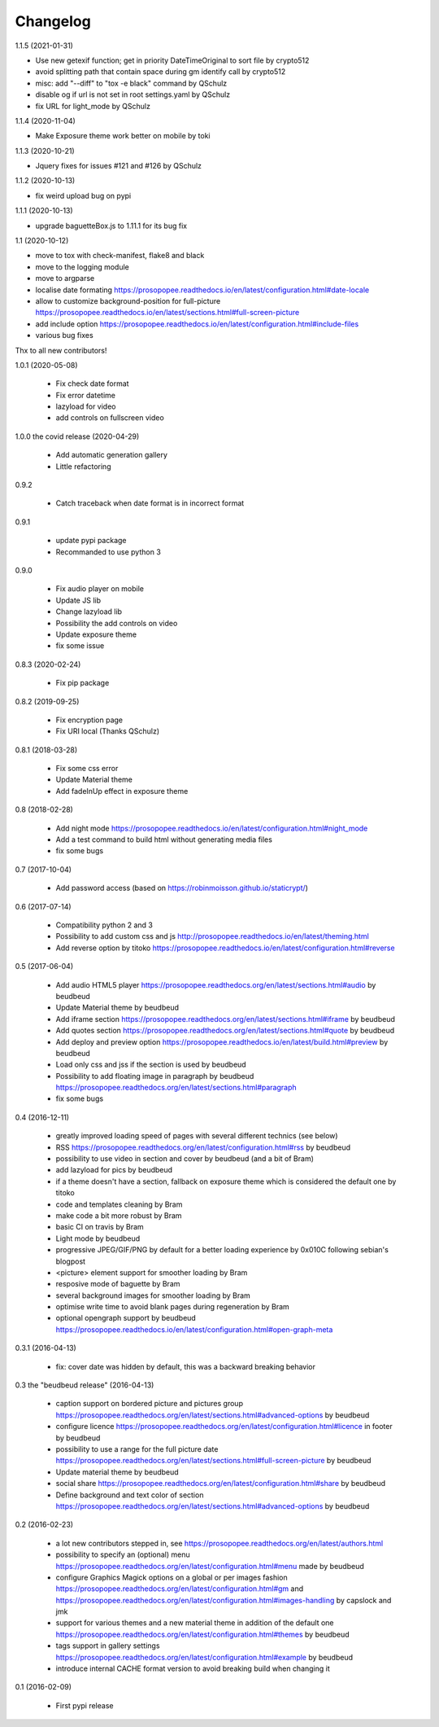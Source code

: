 Changelog
=========

1.1.5 (2021-01-31)

* Use new getexif function; get in priority DateTimeOriginal to sort file by crypto512
* avoid splitting path that contain space during gm identify call by crypto512
* misc: add "--diff" to "tox -e black" command by QSchulz
* disable og if url is not set in root settings.yaml by QSchulz
* fix URL for light_mode by QSchulz

1.1.4 (2020-11-04)

* Make Exposure theme work better on mobile by toki

1.1.3 (2020-10-21)

* Jquery fixes for issues #121 and #126 by QSchulz

1.1.2 (2020-10-13)

* fix weird upload bug on pypi

1.1.1 (2020-10-13)

* upgrade baguetteBox.js to 1.11.1 for its bug fix

1.1 (2020-10-12)

* move to tox with check-manifest, flake8 and black
* move to the logging module
* move to argparse
* localise date formating https://prosopopee.readthedocs.io/en/latest/configuration.html#date-locale
* allow to customize background-position for full-picture https://prosopopee.readthedocs.io/en/latest/sections.html#full-screen-picture
* add include option https://prosopopee.readthedocs.io/en/latest/configuration.html#include-files
* various bug fixes

Thx to all new contributors!

1.0.1 (2020-05-08)
 
 * Fix check date format
 * Fix error datetime
 * lazyload for video
 * add controls on fullscreen video

1.0.0 the covid release (2020-04-29)

 * Add automatic generation gallery
 * Little refactoring

0.9.2

 * Catch traceback when date format is in incorrect format

0.9.1

 * update pypi package
 * Recommanded to use python 3

0.9.0

 * Fix audio player on mobile
 * Update JS lib
 * Change lazyload lib
 * Possibility the add controls on video
 * Update exposure theme
 * fix some issue

0.8.3 (2020-02-24)

 * Fix pip package

0.8.2 (2019-09-25)

 * Fix encryption page
 * Fix URI local (Thanks QSchulz)

0.8.1 (2018-03-28)

 * Fix some css error
 * Update Material theme
 * Add fadeInUp effect in exposure theme

0.8 (2018-02-28)

 * Add night mode https://prosopopee.readthedocs.io/en/latest/configuration.html#night_mode
 * Add a test command to build html without generating media files
 * fix some bugs

0.7 (2017-10-04)

 * Add password access (based on https://robinmoisson.github.io/staticrypt/)

0.6 (2017-07-14)
 
 * Compatibility python 2 and 3
 * Possibility to add custom css and js http://prosopopee.readthedocs.io/en/latest/theming.html
 * Add reverse option by titoko https://prosopopee.readthedocs.io/en/latest/configuration.html#reverse

0.5 (2017-06-04)

 * Add audio HTML5 player https://prosopopee.readthedocs.org/en/latest/sections.html#audio by beudbeud
 * Update Material theme by beudbeud
 * Add iframe section https://prosopopee.readthedocs.org/en/latest/sections.html#iframe by beudbeud
 * Add quotes section https://prosopopee.readthedocs.org/en/latest/sections.html#quote by beudbeud
 * Add deploy and preview option https://prosopopee.readthedocs.io/en/latest/build.html#preview by beudbeud
 * Load only css and jss if the section is used by beudbeud
 * Possibility to add floating image in paragraph by beudbeud https://prosopopee.readthedocs.org/en/latest/sections.html#paragraph
 * fix some bugs

0.4 (2016-12-11)

 * greatly improved loading speed of pages with several different technics (see below)
 * RSS https://prosopopee.readthedocs.org/en/latest/configuration.html#rss by beudbeud
 * possibility to use video in section and cover by beudbeud (and a bit of Bram)
 * add lazyload for pics by beudbeud
 * if a theme doesn't have a section, fallback on exposure theme which is considered the default one by titoko
 * code and templates cleaning by Bram
 * make code a bit more robust by Bram
 * basic CI on travis by Bram
 * Light mode by beudbeud
 * progressive JPEG/GIF/PNG by default for a better loading experience by 0x010C following sebian's blogpost
 * <picture> element support for smoother loading by Bram
 * resposive mode of baguette by Bram
 * several background images for smoother loading by Bram
 * optimise write time to avoid blank pages during regeneration by Bram
 * optional opengraph support by beudbeud https://prosopopee.readthedocs.io/en/latest/configuration.html#open-graph-meta

0.3.1 (2016-04-13)

 * fix: cover date was hidden by default, this was a backward breaking behavior

0.3 the "beudbeud release" (2016-04-13)

 * caption support on bordered picture and pictures group https://prosopopee.readthedocs.org/en/latest/sections.html#advanced-options by beudbeud
 * configure licence https://prosopopee.readthedocs.org/en/latest/configuration.html#licence in footer by beudbeud
 * possibility to use a range for the full picture date https://prosopopee.readthedocs.org/en/latest/sections.html#full-screen-picture by beudbeud
 * Update material theme by beudbeud
 * social share https://prosopopee.readthedocs.org/en/latest/configuration.html#share by beudbeud
 * Define background and text color of section https://prosopopee.readthedocs.org/en/latest/sections.html#advanced-options by beudbeud

0.2 (2016-02-23)

 * a lot new contributors stepped in, see https://prosopopee.readthedocs.org/en/latest/authors.html
 * possibility to specify an (optional) menu https://prosopopee.readthedocs.org/en/latest/configuration.html#menu made by beudbeud
 * configure Graphics Magick options on a global or per images fashion https://prosopopee.readthedocs.org/en/latest/configuration.html#gm and https://prosopopee.readthedocs.org/en/latest/configuration.html#images-handling by capslock and jmk
 * support for various themes and a new material theme in addition of the default one https://prosopopee.readthedocs.org/en/latest/configuration.html#themes by beudbeud
 * tags support in gallery settings https://prosopopee.readthedocs.org/en/latest/configuration.html#example by beudbeud
 * introduce internal CACHE format version to avoid breaking build when changing it

0.1 (2016-02-09)

 * First pypi release

